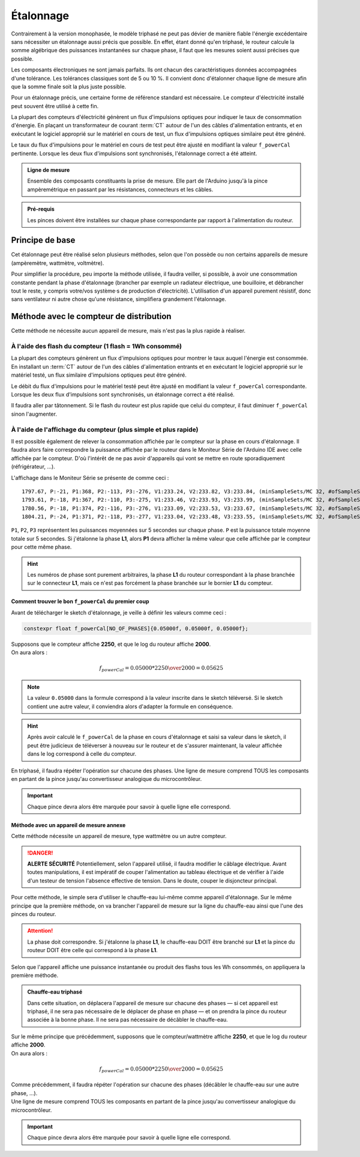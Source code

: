 .. _etalonnage-tri:

Étalonnage
==========

Contrairement à la version monophasée, le modèle triphasé ne peut pas dévier de manière fiable l'énergie excédentaire sans nécessiter un étalonnage aussi précis que possible.
En effet, étant donné qu'en triphasé, le routeur calcule la somme algébrique des puissances instantanées sur chaque phase, il faut que les mesures soient aussi précises que possible.

Les composants électroniques ne sont jamais parfaits. Ils ont chacun des caractéristiques données accompagnées d'une tolérance. Les tolérances classiques sont de 5 ou 10 %. Il convient donc d'étalonner chaque ligne de mesure afin que la somme finale soit la plus juste possible.

Pour un étalonnage précis, une certaine forme de référence standard est nécessaire. Le compteur d'électricité installé peut souvent être utilisé à cette fin.

La plupart des compteurs d'électricité génèrent un flux d'impulsions optiques pour indiquer le taux de consommation d'énergie. En plaçant un transformateur de courant :term:`CT` autour de l'un des câbles d'alimentation entrants, et en exécutant le logiciel approprié sur le matériel en cours de test, un flux d'impulsions optiques similaire peut être généré.

Le taux du flux d'impulsions pour le matériel en cours de test peut être ajusté en modifiant la valeur ``f_powerCal`` pertinente. Lorsque les deux flux d'impulsions sont synchronisés, l'étalonnage correct a été atteint.

.. admonition:: Ligne de mesure

   Ensemble des composants constituants la prise de mesure. Elle part de l'Arduino jusqu'à la pince ampèremétrique en passant par les résistances, connecteurs et les câbles.

.. admonition:: Pré-requis

   Les pinces doivent être installées sur chaque phase correspondante par rapport à l'alimentation du routeur.

Principe de base
----------------

Cet étalonnage peut être réalisé selon plusieurs méthodes, selon que l'on possède ou non certains appareils de mesure (ampèremètre, wattmètre, voltmètre).

Pour simplifier la procédure, peu importe la méthode utilisée, il faudra veiller, si possible, à avoir une consommation constante pendant la phase d'étalonnage (brancher par exemple un radiateur électrique, une bouilloire, et débrancher tout le reste, y compris votre/vos système·s de production d'électricité).
L'utilisation d'un appareil purement résistif, donc sans ventilateur ni autre chose qu'une résistance, simplifiera grandement l'étalonnage.

Méthode avec le compteur de distribution
----------------------------------------

Cette méthode ne nécessite aucun appareil de mesure, mais n'est pas la plus rapide à réaliser.

À l'aide des flash du compteur (1 flash = 1Wh consommé)
~~~~~~~~~~~~~~~~~~~~~~~~~~~~~~~~~~~~~~~~~~~~~~~~~~~~~~~

La plupart des compteurs génèrent un flux d'impulsions optiques pour montrer le taux auquel l'énergie est consommée. En installant un :term:`CT` autour de l'un des câbles d'alimentation entrants et en exécutant le logiciel approprié sur le matériel testé, un flux similaire d'impulsions optiques peut être généré.

Le débit du flux d'impulsions pour le matériel testé peut être ajusté en modifiant la valeur ``f_powerCal`` correspondante. Lorsque les deux flux d'impulsions sont synchronisés, un étalonnage correct a été réalisé.

Il faudra aller par tâtonnement. Si le flash du routeur est plus rapide que celui du compteur, il faut diminuer ``f_powerCal`` sinon l'augmenter.

À l'aide de l'affichage du compteur (plus simple et plus rapide)
~~~~~~~~~~~~~~~~~~~~~~~~~~~~~~~~~~~~~~~~~~~~~~~~~~~~~~~~~~~~~~~~

Il est possible également de relever la consommation affichée par le compteur sur la phase en cours d'étalonnage.
Il faudra alors faire correspondre la puissance affichée par le routeur dans le Moniteur Série de l'Arduino IDE avec celle affichée par le compteur.
D'où l'intérêt de ne pas avoir d'appareils qui vont se mettre en route sporadiquement (réfrigérateur, …).

L'affichage dans le Moniteur Série se présente de comme ceci : ::

    1797.67, P:-21, P1:368, P2:-113, P3:-276, V1:233.24, V2:233.82, V3:233.84, (minSampleSets/MC 32, #ofSampleSets 8014)
    1793.61, P:-18, P1:367, P2:-110, P3:-275, V1:233.46, V2:233.93, V3:233.99, (minSampleSets/MC 32, #ofSampleSets 8013)
    1780.56, P:-18, P1:374, P2:-116, P3:-276, V1:233.09, V2:233.53, V3:233.67, (minSampleSets/MC 32, #ofSampleSets 8014)
    1804.21, P:-24, P1:371, P2:-118, P3:-277, V1:233.04, V2:233.48, V3:233.55, (minSampleSets/MC 32, #ofSampleSets 8015)

``P1``, ``P2``, ``P3`` représentent les puissances moyennées sur 5 secondes sur chaque phase. ``P`` est la puissance totale moyenne totale sur 5 secondes.
Si j'étalonne la phase **L1**, alors **P1** devra afficher la même valeur que celle affichée par le compteur pour cette même phase.

.. hint::
   Les numéros de phase sont purement arbitraires, la phase **L1** du routeur correspondant à la phase branchée sur le connecteur **L1**, mais ce n'est pas forcément la phase branchée sur le bornier **L1** du compteur.

Comment trouver le bon ``f_powerCal`` du premier coup
^^^^^^^^^^^^^^^^^^^^^^^^^^^^^^^^^^^^^^^^^^^^^^^^^^^^^^^

Avant de télécharger le sketch d'étalonnage, je veille à définir les valeurs comme ceci :

.. code-block:: cpp

   constexpr float f_powerCal[NO_OF_PHASES]{0.05000f, 0.05000f, 0.05000f};

| Supposons que le compteur affiche **2250**, et que le log du routeur affiche **2000**.
| On aura alors :

.. math::

   f_{powerCal} = 0.05000 * {2250 \over 2000} = 0.05625

.. note::
   La valeur ``0.05000`` dans la formule correspond à la valeur inscrite dans le sketch téléversé.
   Si le sketch contient une autre valeur, il conviendra alors d'adapter la formule en conséquence.

.. hint::
   Après avoir calculé le ``f_powerCal`` de la phase en cours d'étalonnage et saisi sa valeur dans le sketch, il peut être judicieux de téléverser à nouveau sur le routeur et de s'assurer maintenant, la valeur affichée dans le log correspond à celle du compteur.

En triphasé, il faudra répéter l'opération sur chacune des phases.
Une ligne de mesure comprend TOUS les composants en partant de la pince jusqu'au convertisseur analogique du microcontrôleur.

.. important::
   Chaque pince devra alors être marquée pour savoir à quelle ligne elle correspond.

Méthode avec un appareil de mesure annexe
^^^^^^^^^^^^^^^^^^^^^^^^^^^^^^^^^^^^^^^^^

Cette méthode nécessite un appareil de mesure, type wattmètre ou un autre compteur.

.. danger::
   **ALERTE SÉCURITÉ**
   Potentiellement, selon l'appareil utilisé, il faudra modifier le câblage électrique. Avant toutes manipulations, il est impératif de couper l'alimentation au tableau électrique et de vérifier à l'aide d'un testeur de tension l'absence effective de tension.
   Dans le doute, couper le disjoncteur principal.

Pour cette méthode, le simple sera d'utiliser le chauffe-eau lui-même comme appareil d'étalonnage.
Sur le même principe que la première méthode, on va brancher l'appareil de mesure sur la ligne du chauffe-eau ainsi que l'une des pinces du routeur.

.. attention::
   La phase doit correspondre. Si j'étalonne la phase **L1**, le chauffe-eau DOIT être branché sur **L1** et la pince du routeur DOIT être celle qui correspond à la phase **L1**.

Selon que l'appareil affiche une puissance instantanée ou produit des flashs tous les Wh consommés, on appliquera la première méthode.

.. admonition:: Chauffe-eau triphasé

   Dans cette situation, on déplacera l'appareil de mesure sur chacune des phases — si cet appareil est triphasé, il ne sera pas nécessaire de le déplacer de phase en phase — et on prendra la pince du routeur associée à la bonne phase. Il ne sera pas nécessaire de décâbler le chauffe-eau.

| Sur le même principe que précédemment, supposons que le compteur/wattmètre affiche **2250**, et que le log du routeur affiche **2000**.
| On aura alors :

.. math::

   f_{powerCal} = 0.05000 * {2250 \over 2000} = 0.05625

| Comme précédemment, il faudra répéter l'opération sur chacune des phases (décâbler le chauffe-eau sur une autre phase, …).
| Une ligne de mesure comprend TOUS les composants en partant de la pince jusqu'au convertisseur analogique du microcontrôleur.

.. important::
   Chaque pince devra alors être marquée pour savoir à quelle ligne elle correspond.
